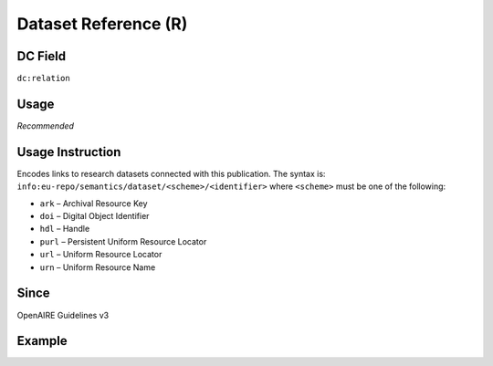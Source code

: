 .. _dc:relation_datasetreference:

Dataset Reference (R)
^^^^^^^^^^^^^^^^^^^^^

DC Field
~~~~~~~~
``dc:relation``

Usage
~~~~~
*Recommended*

Usage Instruction
~~~~~~~~~~~~~~~~~

Encodes links to research datasets connected with this publication. The syntax is: ``info:eu-repo/semantics/dataset/<scheme>/<identifier>`` where ``<scheme>`` must be one of the following:

* ``ark`` – Archival Resource Key
* ``doi`` – Digital Object Identifier
* ``hdl`` – Handle
* ``purl`` – Persistent Uniform Resource Locator
* ``url`` – Uniform Resource Locator
* ``urn`` – Uniform Resource Name

Since
~~~~~
OpenAIRE Guidelines v3

Example
~~~~~~~
.. code-block:: xml
   :linenos:

   <dc:relation>
     info:eu-repo/semantics/dataset/doi/10.1234/789.1
   </dc:relation>
